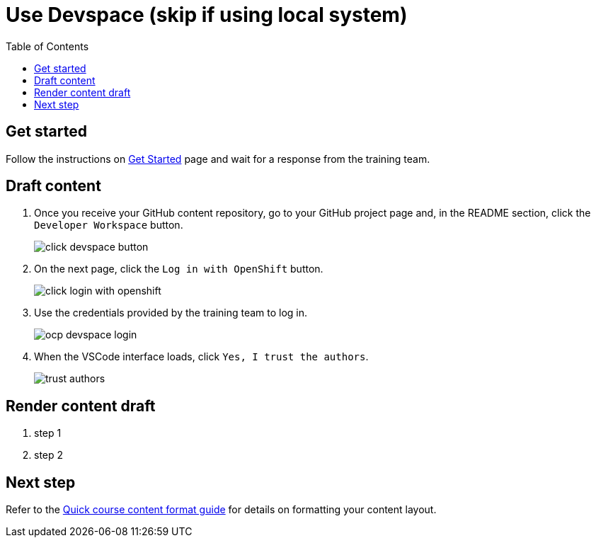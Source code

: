 = Use Devspace (skip if using local system)
:toc:

== Get started

Follow the instructions on xref:starthere:workflow.adoc[Get Started] page and wait for a response from the training team.

== Draft content

. Once you receive your GitHub content repository, go to your GitHub project page and, in the README section, click the `Developer Workspace` button.
+
image::../click-devspace-button.png[]
+
. On the next page, click the `Log in with OpenShift` button.
+
image::../click-login-with-openshift.png[]
+
. Use the credentials provided by the training team to log in.
+
image::../ocp-devspace-login.png[]
+
. When the VSCode interface loads, click `Yes, I trust the authors`.
+
image::../trust-authors.png[]

== Render content draft

. step 1
. step 2

== Next step

Refer to the xref:section3.adoc[Quick course content format guide] for details on formatting your content layout.

